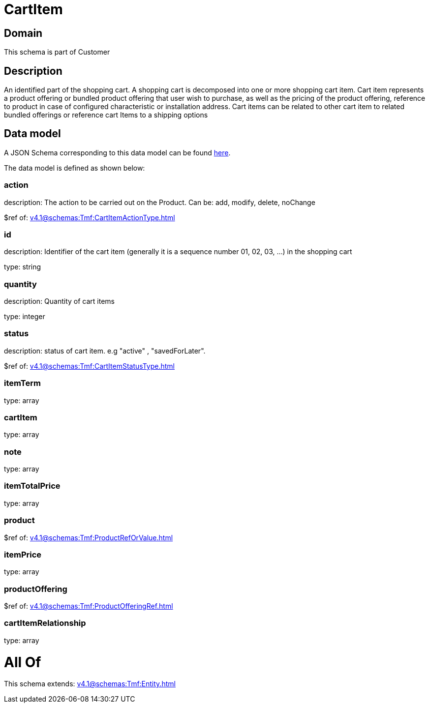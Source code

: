 = CartItem

[#domain]
== Domain

This schema is part of Customer

[#description]
== Description

An identified part of the shopping cart. A shopping cart  is decomposed into one or more shopping cart item. Cart item represents a product offering or bundled product offering that user wish to purchase, as well as the pricing of the product offering, reference to product in case of configured characteristic or installation address. Cart items can be related to other cart item to related bundled offerings or reference cart Items to a shipping options


[#data_model]
== Data model

A JSON Schema corresponding to this data model can be found https://tmforum.org[here].

The data model is defined as shown below:


=== action
description: The action to be carried out on the Product. Can be: add, modify, delete, noChange

$ref of: xref:v4.1@schemas:Tmf:CartItemActionType.adoc[]


=== id
description: Identifier of the cart item (generally it is a sequence number 01, 02, 03, ...) in the shopping cart

type: string


=== quantity
description: Quantity of cart items

type: integer


=== status
description: status of cart item. e.g &quot;active&quot; , &quot;savedForLater&quot;.

$ref of: xref:v4.1@schemas:Tmf:CartItemStatusType.adoc[]


=== itemTerm
type: array


=== cartItem
type: array


=== note
type: array


=== itemTotalPrice
type: array


=== product
$ref of: xref:v4.1@schemas:Tmf:ProductRefOrValue.adoc[]


=== itemPrice
type: array


=== productOffering
$ref of: xref:v4.1@schemas:Tmf:ProductOfferingRef.adoc[]


=== cartItemRelationship
type: array


= All Of 
This schema extends: xref:v4.1@schemas:Tmf:Entity.adoc[]
